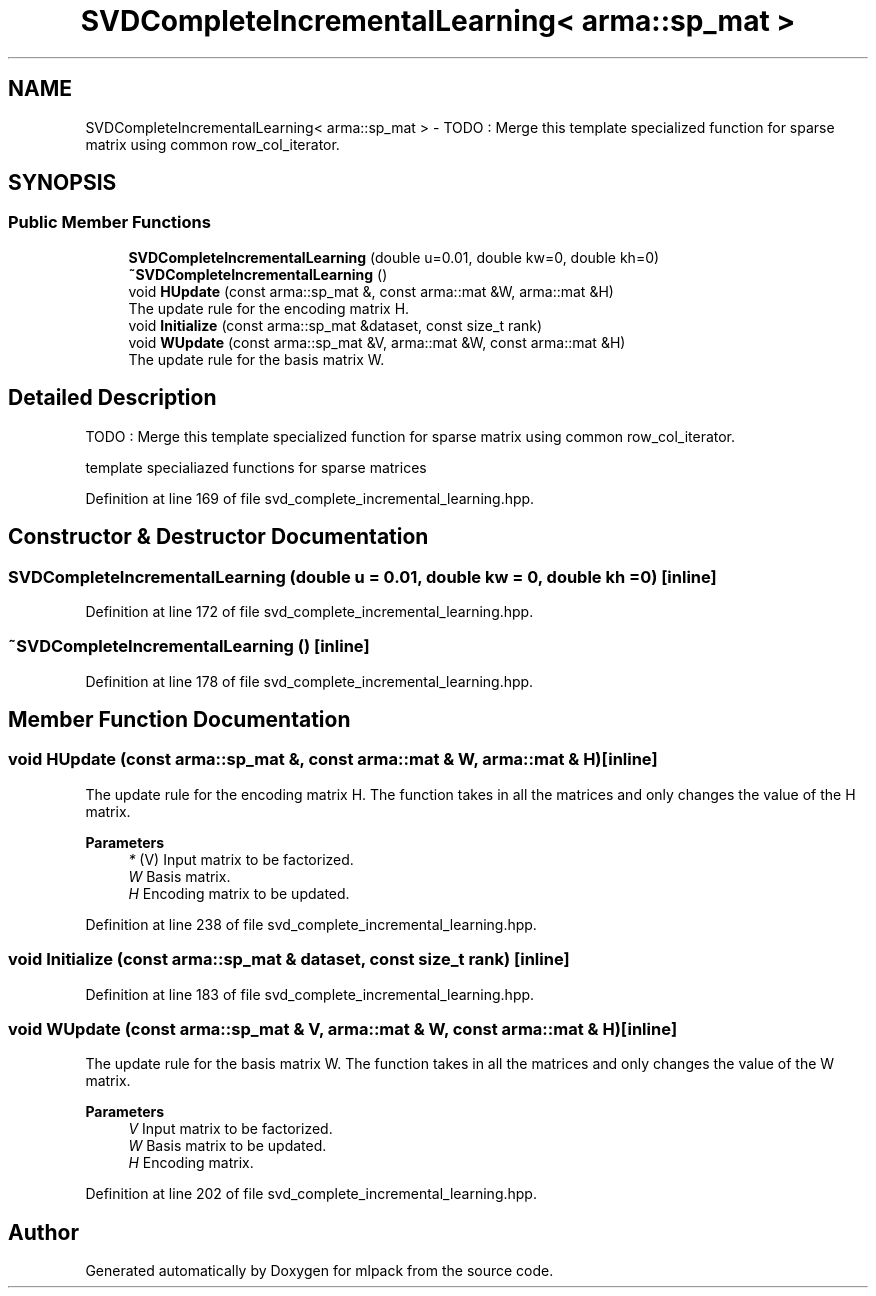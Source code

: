 .TH "SVDCompleteIncrementalLearning< arma::sp_mat >" 3 "Sun Jun 20 2021" "Version 3.4.2" "mlpack" \" -*- nroff -*-
.ad l
.nh
.SH NAME
SVDCompleteIncrementalLearning< arma::sp_mat > \- TODO : Merge this template specialized function for sparse matrix using common row_col_iterator\&.  

.SH SYNOPSIS
.br
.PP
.SS "Public Member Functions"

.in +1c
.ti -1c
.RI "\fBSVDCompleteIncrementalLearning\fP (double u=0\&.01, double kw=0, double kh=0)"
.br
.ti -1c
.RI "\fB~SVDCompleteIncrementalLearning\fP ()"
.br
.ti -1c
.RI "void \fBHUpdate\fP (const arma::sp_mat &, const arma::mat &W, arma::mat &H)"
.br
.RI "The update rule for the encoding matrix H\&. "
.ti -1c
.RI "void \fBInitialize\fP (const arma::sp_mat &dataset, const size_t rank)"
.br
.ti -1c
.RI "void \fBWUpdate\fP (const arma::sp_mat &V, arma::mat &W, const arma::mat &H)"
.br
.RI "The update rule for the basis matrix W\&. "
.in -1c
.SH "Detailed Description"
.PP 
TODO : Merge this template specialized function for sparse matrix using common row_col_iterator\&. 

template specialiazed functions for sparse matrices 
.PP
Definition at line 169 of file svd_complete_incremental_learning\&.hpp\&.
.SH "Constructor & Destructor Documentation"
.PP 
.SS "\fBSVDCompleteIncrementalLearning\fP (double u = \fC0\&.01\fP, double kw = \fC0\fP, double kh = \fC0\fP)\fC [inline]\fP"

.PP
Definition at line 172 of file svd_complete_incremental_learning\&.hpp\&.
.SS "~\fBSVDCompleteIncrementalLearning\fP ()\fC [inline]\fP"

.PP
Definition at line 178 of file svd_complete_incremental_learning\&.hpp\&.
.SH "Member Function Documentation"
.PP 
.SS "void HUpdate (const arma::sp_mat &, const arma::mat & W, arma::mat & H)\fC [inline]\fP"

.PP
The update rule for the encoding matrix H\&. The function takes in all the matrices and only changes the value of the H matrix\&.
.PP
\fBParameters\fP
.RS 4
\fI*\fP (V) Input matrix to be factorized\&. 
.br
\fIW\fP Basis matrix\&. 
.br
\fIH\fP Encoding matrix to be updated\&. 
.RE
.PP

.PP
Definition at line 238 of file svd_complete_incremental_learning\&.hpp\&.
.SS "void Initialize (const arma::sp_mat & dataset, const size_t rank)\fC [inline]\fP"

.PP
Definition at line 183 of file svd_complete_incremental_learning\&.hpp\&.
.SS "void WUpdate (const arma::sp_mat & V, arma::mat & W, const arma::mat & H)\fC [inline]\fP"

.PP
The update rule for the basis matrix W\&. The function takes in all the matrices and only changes the value of the W matrix\&.
.PP
\fBParameters\fP
.RS 4
\fIV\fP Input matrix to be factorized\&. 
.br
\fIW\fP Basis matrix to be updated\&. 
.br
\fIH\fP Encoding matrix\&. 
.RE
.PP

.PP
Definition at line 202 of file svd_complete_incremental_learning\&.hpp\&.

.SH "Author"
.PP 
Generated automatically by Doxygen for mlpack from the source code\&.
